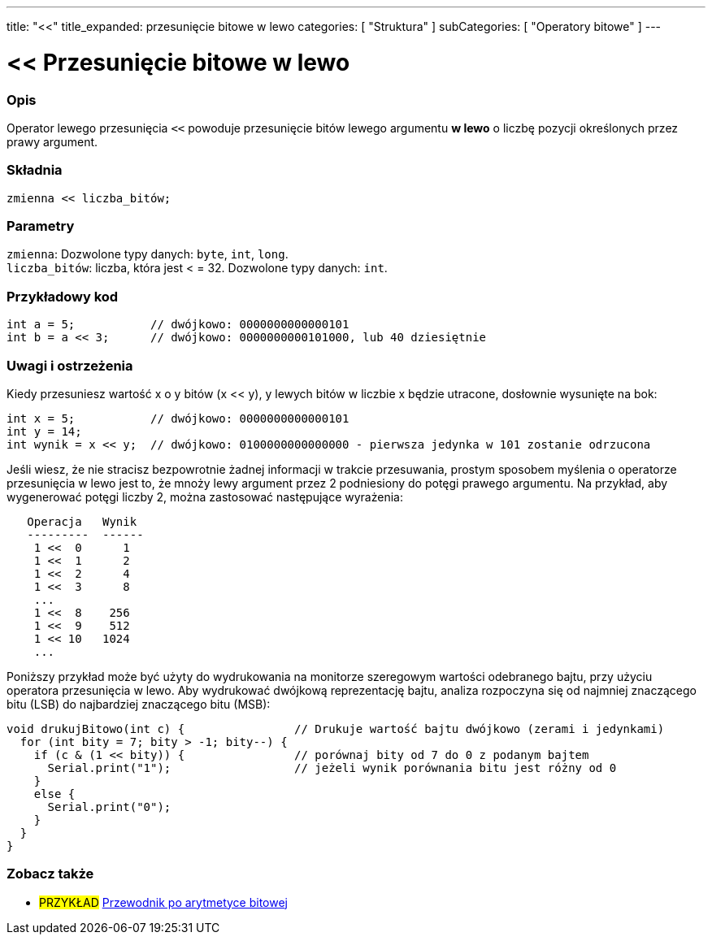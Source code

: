 ---
title: "<<"
title_expanded: przesunięcie bitowe w lewo
categories: [ "Struktura" ]
subCategories: [ "Operatory bitowe" ]
---





= << Przesunięcie bitowe w lewo


// POCZĄTEK SEKCJI OPISOWEJ
[#overview]
--

[float]
=== Opis
Operator lewego przesunięcia `<<` powoduje przesunięcie bitów lewego argumentu *w lewo* o liczbę pozycji określonych przez prawy argument.
[%hardbreaks]


[float]
=== Składnia
`zmienna << liczba_bitów;`


[float]
=== Parametry
`zmienna`: Dozwolone typy danych: `byte`, `int`, `long`. +
`liczba_bitów`: liczba, która jest < = 32. Dozwolone typy danych: `int`.

--
// KONIEC SEKCJI OPISOWEJ



// POCZĄTEK SEKCJI JAK UŻYWAĆ
[#howtouse]
--

[float]
=== Przykładowy kod

[source,arduino]
----
int a = 5;           // dwójkowo: 0000000000000101
int b = a << 3;      // dwójkowo: 0000000000101000, lub 40 dziesiętnie
----
[%hardbreaks]

[float]
=== Uwagi i ostrzeżenia
Kiedy przesuniesz wartość x o y bitów (x << y), y lewych bitów w liczbie x będzie utracone, dosłownie wysunięte na bok:

[source,arduino]
----
int x = 5;           // dwójkowo: 0000000000000101
int y = 14;
int wynik = x << y;  // dwójkowo: 0100000000000000 - pierwsza jedynka w 101 zostanie odrzucona
----

Jeśli wiesz, że nie stracisz bezpowrotnie żadnej informacji w trakcie przesuwania, prostym sposobem myślenia o operatorze przesunięcia w lewo jest to, że mnoży lewy argument przez 2 podniesiony do potęgi prawego argumentu. Na przykład, aby wygenerować potęgi liczby 2, można zastosować następujące wyrażenia:

[source,arduino]
----
   Operacja   Wynik
   ---------  ------
    1 <<  0      1
    1 <<  1      2
    1 <<  2      4
    1 <<  3      8
    ...
    1 <<  8    256
    1 <<  9    512
    1 << 10   1024
    ...
----

Poniższy przykład może być użyty do wydrukowania na monitorze szeregowym wartości odebranego bajtu, przy użyciu operatora przesunięcia w lewo. Aby wydrukować dwójkową reprezentację bajtu, analiza rozpoczyna się od najmniej znaczącego bitu (LSB) do najbardziej znaczącego bitu (MSB):

[source,arduino]
----
void drukujBitowo(int c) {                // Drukuje wartość bajtu dwójkowo (zerami i jedynkami)
  for (int bity = 7; bity > -1; bity--) {
    if (c & (1 << bity)) {                // porównaj bity od 7 do 0 z podanym bajtem
      Serial.print("1");                  // jeżeli wynik porównania bitu jest różny od 0
    }
    else {
      Serial.print("0"); 
    }
  }
}
----
[%hardbreaks]

--
// KONIEC SEKCJI JAK UŻYWAĆ




//POCZĄTEK SEKCJI ZOBACZ TAKŻE
[#see_also]
--

[float]
=== Zobacz także

[role="language"]

[role="example"]
* #PRZYKŁAD# https://www.arduino.cc/playground/Code/BitMath[Przewodnik po arytmetyce bitowej^]

--
// KONIEC SEKCJI ZOBACZ TAKŻE

